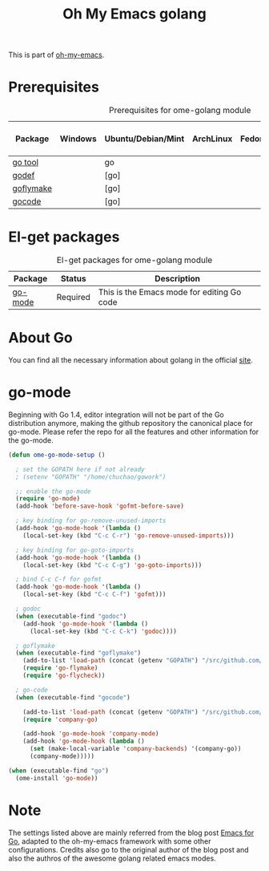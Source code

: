 #+TITLE: Oh My Emacs golang
#+OPTIONS: toc:2 num:nil ^:nil

This is part of [[https://github.com/xiaohanyu/oh-my-emacs][oh-my-emacs]].

* Prerequisites
  :PROPERTIES:
  :CUSTOM_ID: golang-prerequisites
  :END:

#+NAME: golang-prerequisites
#+CAPTION: Prerequisites for ome-golang module
| Package | Windows | Ubuntu/Debian/Mint | ArchLinux | Fedora | Mac OS X | Mandatory? |
|---------+---------+--------------------+-----------+--------+----------+------------|
| [[https://golang.org/cmd/go][go tool]]            |         | go               |           |        |          | Yes       |
| [[https://github.com/rogpeppe/godef][godef]]      |         | [go]             |           |        |          | No        |
| [[https://github.com/dougm/goflymake][goflymake]] |         | [go]             |           |        |          | No        |
| [[https://github.com/nsf/gocode][gocode]]         |         | [go]             |           |        |          | No        |

* El-get packages
  :PROPERTIES:
  :CUSTOM_ID: golang-el-get-packages
  :END:

#+NAME: golang-el-get-packages
#+CAPTION: El-get packages for ome-golang module
| Package      | Status   | Description                                       |
|--------------+----------+---------------------------------------------------|
| [[https://github.com/dominikh/go-mode.el][go-mode]] | Required | This is the Emacs mode for editing Go code |

* About Go
  You can find all the necessary information about golang in the official [[https://golang.org][site]].

* go-mode
  :PROPERTIES:
  :CUSTOM_ID: go-mode
  :END:

Beginning with Go 1.4, editor integration will not be part of the Go distribution
anymore, making the github repository the canonical place for go-mode. Please refer
the repo for all the features and other information for the go-mode.

#+NAME: go-mode
#+BEGIN_SRC emacs-lisp
(defun ome-go-mode-setup ()

  ; set the GOPATH here if not already
  ; (setenv "GOPATH" "/home/chuchao/gowork")

  ;; enable the go-mode
  (require 'go-mode)
  (add-hook 'before-save-hook 'gofmt-before-save)
  
  ; key binding for go-remove-unused-imports
  (add-hook 'go-mode-hook '(lambda ()
    (local-set-key (kbd "C-c C-r") 'go-remove-unused-imports)))

  ; key binding for go-goto-imports
  (add-hook 'go-mode-hook '(lambda ()
    (local-set-key (kbd "C-c C-g") 'go-goto-imports)))
    
  ; bind C-c C-f for gofmt  
  (add-hook 'go-mode-hook '(lambda ()
    (local-set-key (kbd "C-c C-f") 'gofmt)))
  
  ; godoc
  (when (executable-find "godoc")
    (add-hook 'go-mode-hook '(lambda ()
      (local-set-key (kbd "C-c C-k") 'godoc))))

  ; goflymake
  (when (executable-find "goflymake")
    (add-to-list 'load-path (concat (getenv "GOPATH") "/src/github.com/dougm/goflymake"))
    (require 'go-flymake)
    (require 'go-flycheck))

  ; go-code
  (when (executable-find "gocode")
    
    (add-to-list 'load-path (concat (getenv "GOPATH") "/src/github.com/nsf/gocode/emacs-company"))
    (require 'company-go)

    (add-hook 'go-mode-hook 'company-mode)
    (add-hook 'go-mode-hook (lambda ()
      (set (make-local-variable 'company-backends) '(company-go))
      (company-mode)))))

(when (executable-find "go")
  (ome-install 'go-mode))
#+END_SRC

* Note
The settings listed above are mainly referred from the blog post
[[http://yousefourabi.com/blog/2014/05/emacs-for-go/][Emacs for Go]], adapted to
the oh-my-emacs framework with some other configurations. Credits also go to the
original author of the blog post and also the authros of the awesome golang
related emacs modes.
